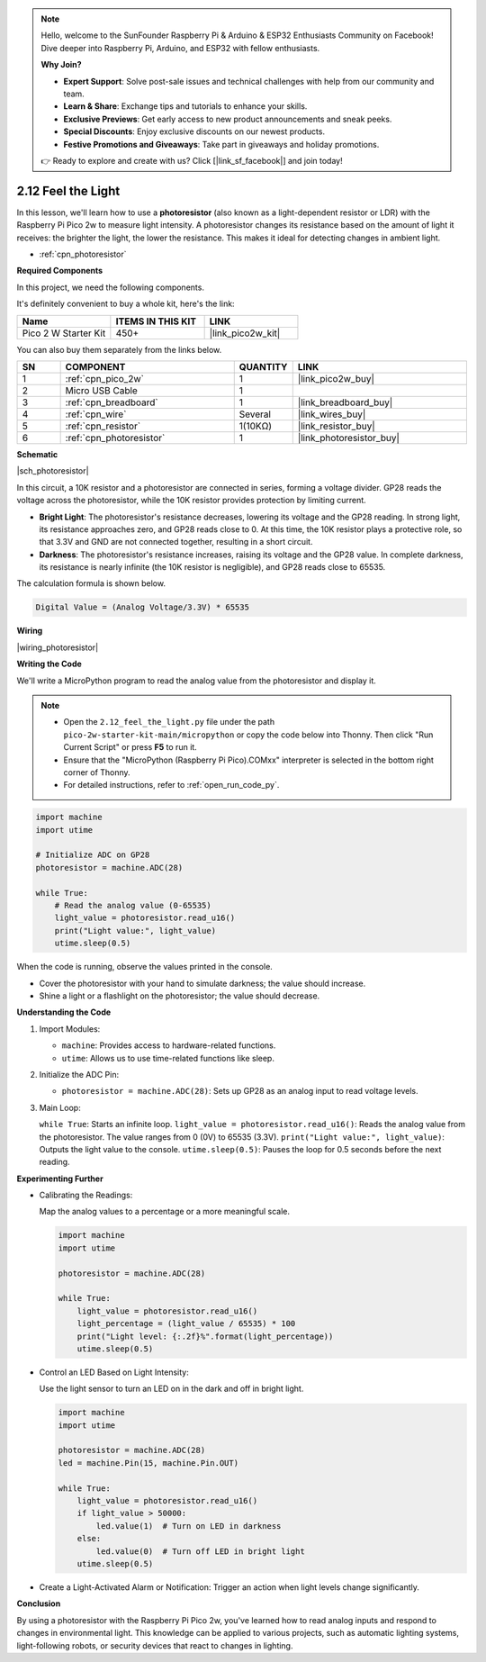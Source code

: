 .. note::

    Hello, welcome to the SunFounder Raspberry Pi & Arduino & ESP32 Enthusiasts Community on Facebook! Dive deeper into Raspberry Pi, Arduino, and ESP32 with fellow enthusiasts.

    **Why Join?**

    - **Expert Support**: Solve post-sale issues and technical challenges with help from our community and team.
    - **Learn & Share**: Exchange tips and tutorials to enhance your skills.
    - **Exclusive Previews**: Get early access to new product announcements and sneak peeks.
    - **Special Discounts**: Enjoy exclusive discounts on our newest products.
    - **Festive Promotions and Giveaways**: Take part in giveaways and holiday promotions.

    👉 Ready to explore and create with us? Click [|link_sf_facebook|] and join today!

.. _py_photoresistor:

2.12 Feel the Light
=============================

In this lesson, we'll learn how to use a **photoresistor** (also known as a light-dependent resistor or LDR) with the Raspberry Pi Pico 2w to measure light intensity. A photoresistor changes its resistance based on the amount of light it receives: the brighter the light, the lower the resistance. This makes it ideal for detecting changes in ambient light.


* :ref:`cpn_photoresistor`

**Required Components**

In this project, we need the following components. 

It's definitely convenient to buy a whole kit, here's the link: 

.. list-table::
    :widths: 20 20 20
    :header-rows: 1

    *   - Name	
        - ITEMS IN THIS KIT
        - LINK
    *   - Pico 2 W Starter Kit	
        - 450+
        - |link_pico2w_kit|

You can also buy them separately from the links below.


.. list-table::
    :widths: 5 20 5 20
    :header-rows: 1

    *   - SN
        - COMPONENT	
        - QUANTITY
        - LINK

    *   - 1
        - :ref:`cpn_pico_2w`
        - 1
        - |link_pico2w_buy|
    *   - 2
        - Micro USB Cable
        - 1
        - 
    *   - 3
        - :ref:`cpn_breadboard`
        - 1
        - |link_breadboard_buy|
    *   - 4
        - :ref:`cpn_wire`
        - Several
        - |link_wires_buy|
    *   - 5
        - :ref:`cpn_resistor`
        - 1(10KΩ)
        - |link_resistor_buy|
    *   - 6
        - :ref:`cpn_photoresistor`
        - 1
        - |link_photoresistor_buy|


**Schematic**

|sch_photoresistor|

In this circuit, a 10K resistor and a photoresistor are connected in series, forming a voltage divider. GP28 reads the voltage across the photoresistor, while the 10K resistor provides protection by limiting current.

* **Bright Light**: The photoresistor's resistance decreases, lowering its voltage and the GP28 reading. In strong light, its resistance approaches zero, and GP28 reads close to 0. At this time, the 10K resistor plays a protective role, so that 3.3V and GND are not connected together, resulting in a short circuit.
* **Darkness**: The photoresistor's resistance increases, raising its voltage and the GP28 value. In complete darkness, its resistance is nearly infinite (the 10K resistor is negligible), and GP28 reads close to 65535.

The calculation formula is shown below.

.. code-block::

  Digital Value = (Analog Voltage/3.3V) * 65535



**Wiring**

|wiring_photoresistor|

**Writing the Code**

We'll write a MicroPython program to read the analog value from the photoresistor and display it.

.. note::

  * Open the ``2.12_feel_the_light.py`` file under the path ``pico-2w-starter-kit-main/micropython`` or copy the code below into Thonny. Then click "Run Current Script" or press **F5** to run it.
  * Ensure that the "MicroPython (Raspberry Pi Pico).COMxx" interpreter is selected in the bottom right corner of Thonny.
  * For detailed instructions, refer to :ref:`open_run_code_py`.

.. code-block:: python

    import machine
    import utime

    # Initialize ADC on GP28
    photoresistor = machine.ADC(28)

    while True:
        # Read the analog value (0-65535)
        light_value = photoresistor.read_u16()
        print("Light value:", light_value)
        utime.sleep(0.5)

When the code is running, observe the values printed in the console.

* Cover the photoresistor with your hand to simulate darkness; the value should increase.
* Shine a light or a flashlight on the photoresistor; the value should decrease.

**Understanding the Code**

#. Import Modules:

   * ``machine``: Provides access to hardware-related functions.
   * ``utime``: Allows us to use time-related functions like sleep.

#. Initialize the ADC Pin:

   * ``photoresistor = machine.ADC(28)``: Sets up GP28 as an analog input to read voltage levels.

#. Main Loop:

   ``while True``: Starts an infinite loop.
   ``light_value = photoresistor.read_u16()``: Reads the analog value from the photoresistor. The value ranges from 0 (0V) to 65535 (3.3V).
   ``print("Light value:", light_value)``: Outputs the light value to the console.
   ``utime.sleep(0.5)``: Pauses the loop for 0.5 seconds before the next reading.


**Experimenting Further**

* Calibrating the Readings: 

  Map the analog values to a percentage or a more meaningful scale.

  .. code-block:: python
  
      import machine
      import utime
  
      photoresistor = machine.ADC(28)
  
      while True:
          light_value = photoresistor.read_u16()
          light_percentage = (light_value / 65535) * 100
          print("Light level: {:.2f}%".format(light_percentage))
          utime.sleep(0.5)

* Control an LED Based on Light Intensity:

  Use the light sensor to turn an LED on in the dark and off in bright light.

  .. code-block:: python

    import machine
    import utime

    photoresistor = machine.ADC(28)
    led = machine.Pin(15, machine.Pin.OUT)

    while True:
        light_value = photoresistor.read_u16()
        if light_value > 50000:
            led.value(1)  # Turn on LED in darkness
        else:
            led.value(0)  # Turn off LED in bright light
        utime.sleep(0.5)

* Create a Light-Activated Alarm or Notification: Trigger an action when light levels change significantly.

**Conclusion**

By using a photoresistor with the Raspberry Pi Pico 2w, you've learned how to read analog inputs and respond to changes in environmental light. This knowledge can be applied to various projects, such as automatic lighting systems, light-following robots, or security devices that react to changes in lighting.


